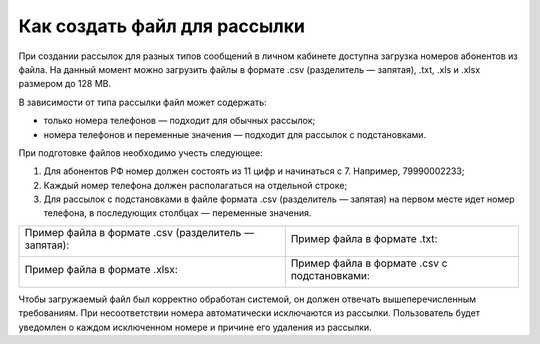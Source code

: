 
Как создать файл для рассылки
=============================

При создании рассылок для разных типов сообщений в личном кабинете доступна загрузка номеров абонентов из файла. На данный момент можно загрузить файлы в формате .csv (разделитель — запятая), .txt, .xls и .xlsx размером до 128 MB.

В зависимости от типа рассылки файл может содержать:

* только номера телефонов — подходит для обычных рассылок;
* номера телефонов и переменные значения — подходит для рассылок с подстановками.

При подготовке файлов необходимо учесть следующее:

1. Для абонентов РФ номер должен состоять из 11 цифр и начинаться с 7. Например, 79990002233;
2. Каждый номер телефона должен располагаться на отдельной строке;
3. Для рассылок с подстановками в файле формата .csv (разделитель — запятая) на первом месте идет номер телефона, в последующих столбцах — переменные значения.

.. table:: 

    +-----------------------------------------------------+----------------------------------------------+
    | Пример файла в формате .csv (разделитель — запятая):| Пример файла в формате .txt:                 |
    |                                                     |                                              |
    | .. image:: media/file_sender2.png                   | .. image:: media/file_sender1.png            |
    |     :width: 350                                     |     :width: 350                              |
    +-----------------------------------------------------+----------------------------------------------+
    | Пример файла в формате .xlsx:                       | Пример файла в формате .csv с подстановками: |
    |                                                     |                                              |
    | .. image:: media/file_sender3.png                   | .. image:: media/substitutions1.png          |
    |      :width: 350                                    |     :width: 350                              |
    +-----------------------------------------------------+----------------------------------------------+

Чтобы загружаемый файл был корректно обработан системой, он должен отвечать вышеперечисленным требованиям. При несоответствии номера автоматически исключаются из рассылки. Пользователь будет уведомлен о каждом исключенном номере и причине его удаления из рассылки.
